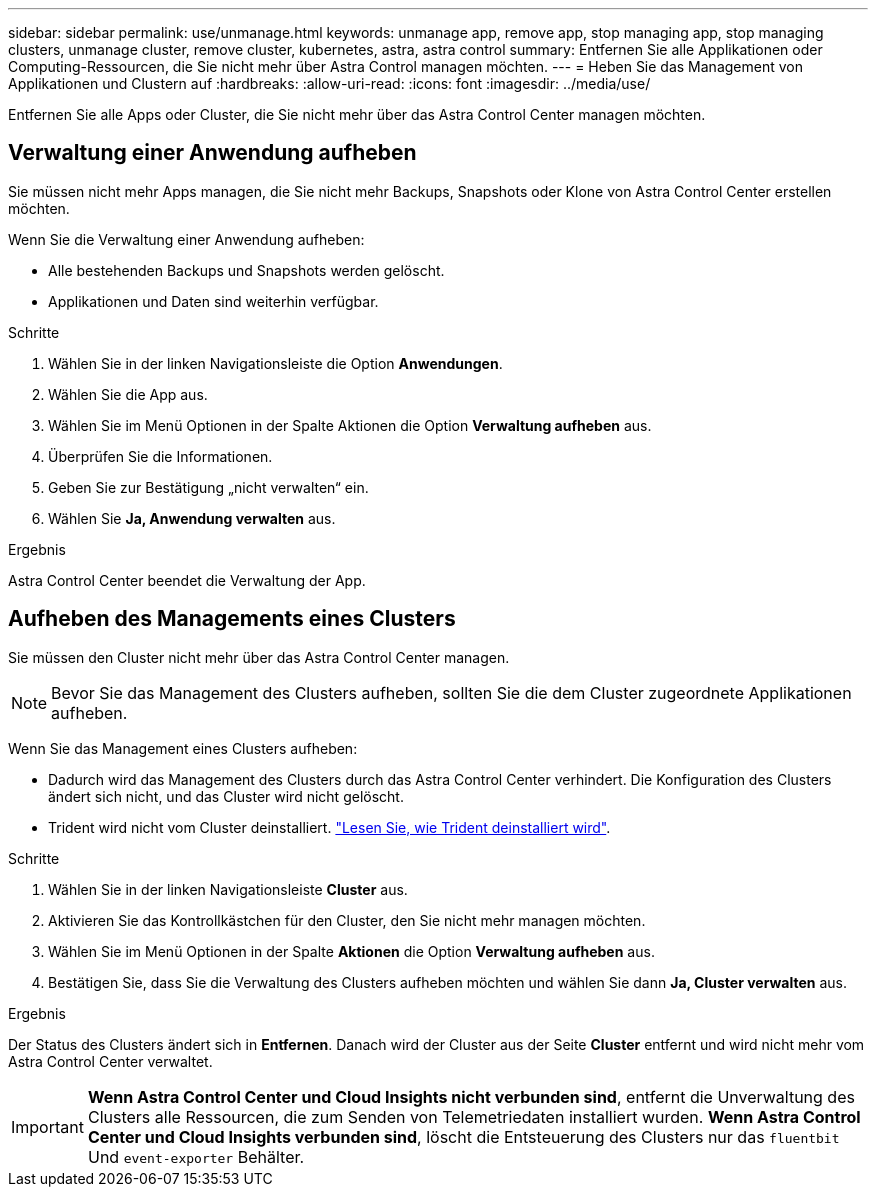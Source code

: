 ---
sidebar: sidebar 
permalink: use/unmanage.html 
keywords: unmanage app, remove app, stop managing app, stop managing clusters, unmanage cluster, remove cluster, kubernetes, astra, astra control 
summary: Entfernen Sie alle Applikationen oder Computing-Ressourcen, die Sie nicht mehr über Astra Control managen möchten. 
---
= Heben Sie das Management von Applikationen und Clustern auf
:hardbreaks:
:allow-uri-read: 
:icons: font
:imagesdir: ../media/use/


[role="lead"]
Entfernen Sie alle Apps oder Cluster, die Sie nicht mehr über das Astra Control Center managen möchten.



== Verwaltung einer Anwendung aufheben

Sie müssen nicht mehr Apps managen, die Sie nicht mehr Backups, Snapshots oder Klone von Astra Control Center erstellen möchten.

Wenn Sie die Verwaltung einer Anwendung aufheben:

* Alle bestehenden Backups und Snapshots werden gelöscht.
* Applikationen und Daten sind weiterhin verfügbar.


.Schritte
. Wählen Sie in der linken Navigationsleiste die Option *Anwendungen*.
. Wählen Sie die App aus.
. Wählen Sie im Menü Optionen in der Spalte Aktionen die Option *Verwaltung aufheben* aus.
. Überprüfen Sie die Informationen.
. Geben Sie zur Bestätigung „nicht verwalten“ ein.
. Wählen Sie *Ja, Anwendung verwalten* aus.


.Ergebnis
Astra Control Center beendet die Verwaltung der App.



== Aufheben des Managements eines Clusters

Sie müssen den Cluster nicht mehr über das Astra Control Center managen.


NOTE: Bevor Sie das Management des Clusters aufheben, sollten Sie die dem Cluster zugeordnete Applikationen aufheben.

Wenn Sie das Management eines Clusters aufheben:

* Dadurch wird das Management des Clusters durch das Astra Control Center verhindert. Die Konfiguration des Clusters ändert sich nicht, und das Cluster wird nicht gelöscht.
* Trident wird nicht vom Cluster deinstalliert. https://docs.netapp.com/us-en/trident/trident-managing-k8s/uninstall-trident.html["Lesen Sie, wie Trident deinstalliert wird"^].


.Schritte
. Wählen Sie in der linken Navigationsleiste *Cluster* aus.
. Aktivieren Sie das Kontrollkästchen für den Cluster, den Sie nicht mehr managen möchten.
. Wählen Sie im Menü Optionen in der Spalte *Aktionen* die Option *Verwaltung aufheben* aus.
. Bestätigen Sie, dass Sie die Verwaltung des Clusters aufheben möchten und wählen Sie dann *Ja, Cluster verwalten* aus.


.Ergebnis
Der Status des Clusters ändert sich in *Entfernen*. Danach wird der Cluster aus der Seite *Cluster* entfernt und wird nicht mehr vom Astra Control Center verwaltet.


IMPORTANT: *Wenn Astra Control Center und Cloud Insights nicht verbunden sind*, entfernt die Unverwaltung des Clusters alle Ressourcen, die zum Senden von Telemetriedaten installiert wurden. *Wenn Astra Control Center und Cloud Insights verbunden sind*, löscht die Entsteuerung des Clusters nur das `fluentbit` Und `event-exporter` Behälter.
